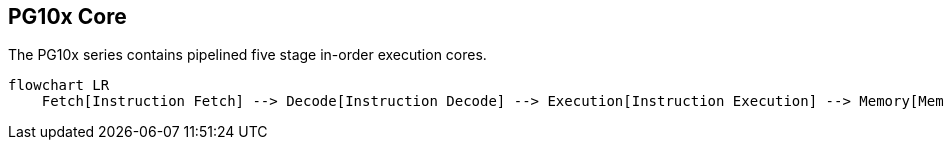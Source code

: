 == PG10x Core
The PG10x series contains pipelined five stage in-order execution cores.

[mermaid]
....
flowchart LR
    Fetch[Instruction Fetch] --> Decode[Instruction Decode] --> Execution[Instruction Execution] --> Memory[Memory Access] --> Writeback[Register Writeback]
....
